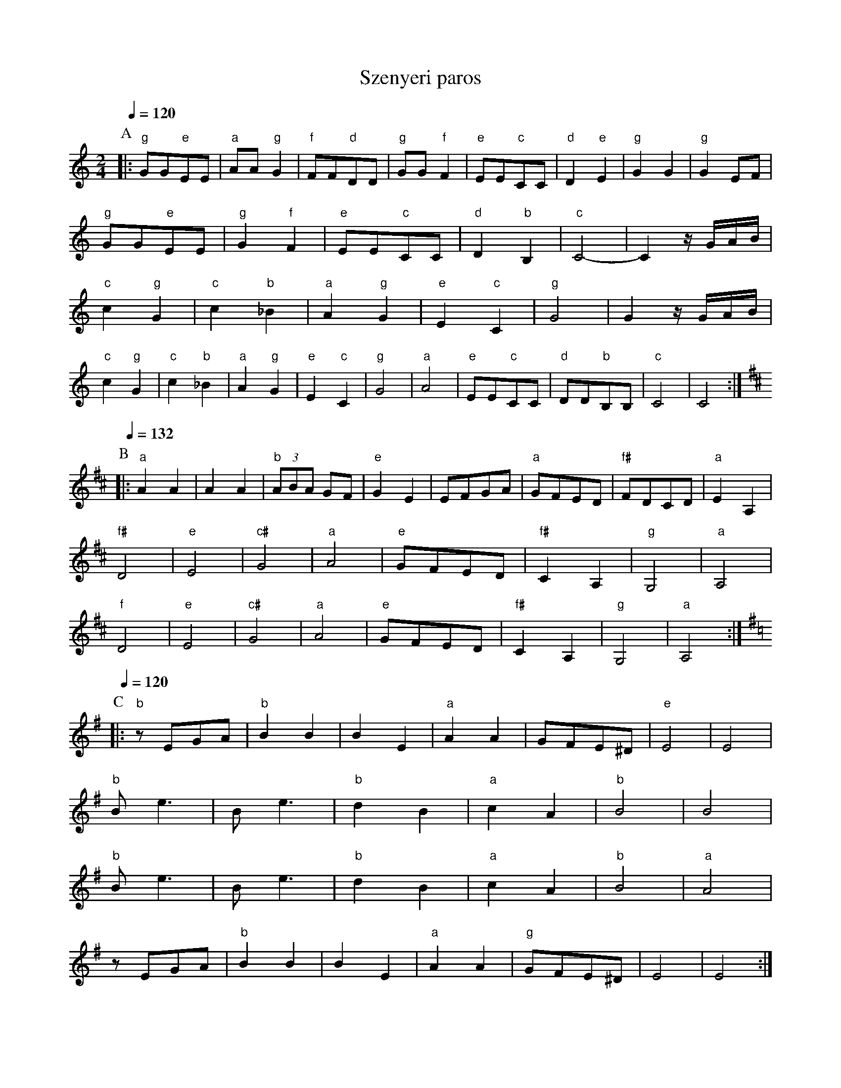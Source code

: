 X: 429
T: Szenyeri paros
S: Andro Czompo 'Hungarian Folk Dance Music'
M: 2/4
L: 1/8
Q:1/4=120
K: C
P:A
%%MIDI gchord fzfz
%%MIDI program 110
|:"g"GG"e"EE  |"a"AA"g"G2 |"f"FF"d"DD  |"g" GG"f"F2 |\
  "e"EE"c"CC  |"d"D2"e"E2 |"g"G2G2     |"g"G2EF     |
  "g"GG"e"EE  |"g"G2"f"F2 |"e"EE"c"CC  |"d"D2"b"B,2 |\
  "c"C4-      |C2z/G/A/B/  |
  "c"c2"g"G2  |"c"c2"b"_B2|"a"A2"g"G2  |"e"E2"c"C2  |\
  "g"G4       |G2z/G/A/B/  |
  "c"c2"g"G2  |"c"c2"b"_B2|"a"A2"g"G2  |"e"E2"c"C2  |\
  "g"G4       |"a"A4      |"e"EE"c"CC  |"d"DD"b"B,B,|"c"C4    |C4     :|
P:B
K:D
Q:1/4=132
|:"a"A2A2     |A2A2       |"b" (3ABA GF|"e" G2E2    |\
  EFGA        |"a"GFED    |"f#"FDCD    |"a"E2A,2    |
  "f#"D4      |"e"E4      |"c#"G4      |"a"A4       |\
  "e"GFED     |"f#"C2A,2  |"g"G,4      |"a"A,4      |
  "f"D4       |"e"E4      |"c#"G4      |"a"A4       |\
  "e"GFED     |"f#"C2A,2  |"g"G,4      |"a"A,4      :|
P:C
K:G
Q:1/4=120
|:"b"zEGA     |"b"B2B2    |B2E2        |"a"A2A2     |GFE^D    |"e"E4  |E4 |
  "b"Be3      |Be3        |"b" d2B2    |"a" c2A2    |"b"B4    |B4     |
  "b"Be3      |Be3        |"b" d2B2    |"a" c2A2    |"b" B4   |"a"A4  |
  zEGA        |"b"B2B2    |B2E2        |"a"A2A2     |"g"GFE^D |E4     |E4 :|
P:D
Q:1/4=180
K:Bb
|:"c".c2"g".G2|"c".c2z2   |"c".c2"g".G2|"c".c2z2    |\
  "c".c2"g".G2|cz2c       |"g"dcBA     |"bb"B4      |"d".d2.d2|"c"c2zB|
  "a"GABA     |"g"G4      |"f".F2.F2   |"bb".B2zB   |cBAB     |"eb"E3z|\
  "g"G2G2     |"f"F2zE    |"g"CDED     |C4          :|
